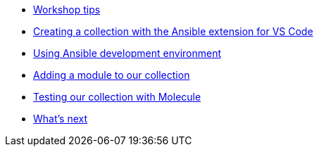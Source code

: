 * xref:module-01.adoc[Workshop tips]
* xref:module-02.adoc[Creating a collection with the Ansible extension for VS Code]
* xref:module-03.adoc[Using Ansible development environment]
* xref:module-04.adoc[Adding a module to our collection]
* xref:module-05.adoc[Testing our collection with Molecule]
* xref:module-06.adoc[What's next]


